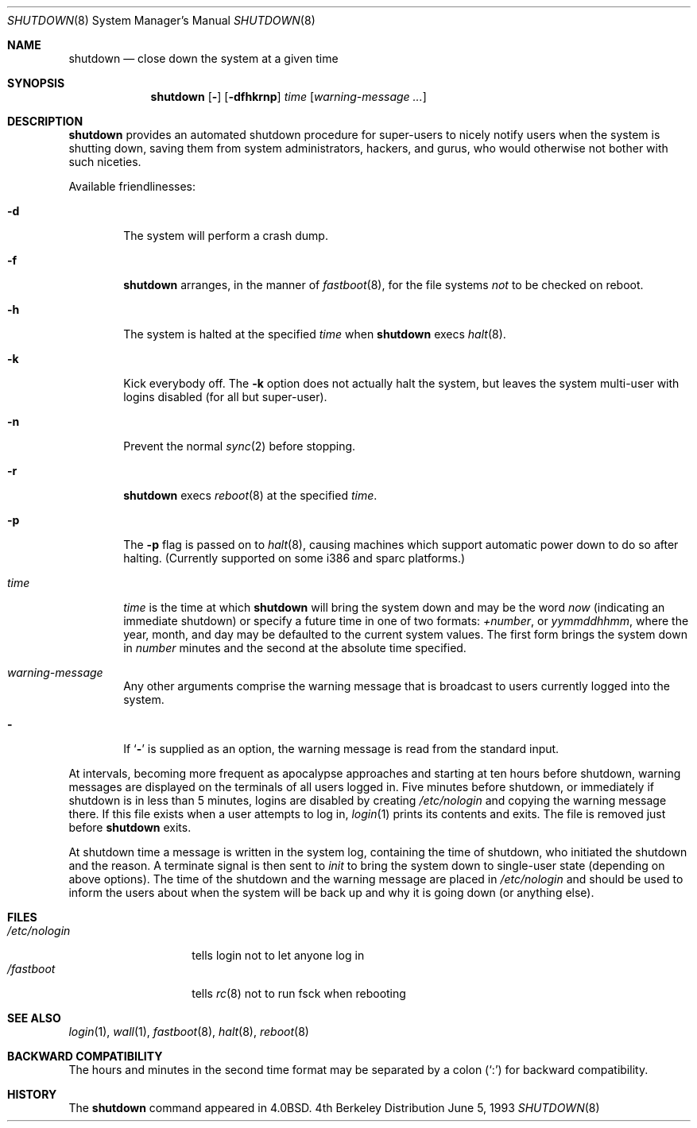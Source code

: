 .\"	$OpenBSD: shutdown.8,v 1.10 1998/11/28 19:56:35 aaron Exp $
.\"	$NetBSD: shutdown.8,v 1.6 1995/03/18 15:01:07 cgd Exp $
.\"
.\" Copyright (c) 1988, 1991, 1993
.\"	The Regents of the University of California.  All rights reserved.
.\"
.\" Redistribution and use in source and binary forms, with or without
.\" modification, are permitted provided that the following conditions
.\" are met:
.\" 1. Redistributions of source code must retain the above copyright
.\"    notice, this list of conditions and the following disclaimer.
.\" 2. Redistributions in binary form must reproduce the above copyright
.\"    notice, this list of conditions and the following disclaimer in the
.\"    documentation and/or other materials provided with the distribution.
.\" 3. All advertising materials mentioning features or use of this software
.\"    must display the following acknowledgement:
.\"	This product includes software developed by the University of
.\"	California, Berkeley and its contributors.
.\" 4. Neither the name of the University nor the names of its contributors
.\"    may be used to endorse or promote products derived from this software
.\"    without specific prior written permission.
.\"
.\" THIS SOFTWARE IS PROVIDED BY THE REGENTS AND CONTRIBUTORS ``AS IS'' AND
.\" ANY EXPRESS OR IMPLIED WARRANTIES, INCLUDING, BUT NOT LIMITED TO, THE
.\" IMPLIED WARRANTIES OF MERCHANTABILITY AND FITNESS FOR A PARTICULAR PURPOSE
.\" ARE DISCLAIMED.  IN NO EVENT SHALL THE REGENTS OR CONTRIBUTORS BE LIABLE
.\" FOR ANY DIRECT, INDIRECT, INCIDENTAL, SPECIAL, EXEMPLARY, OR CONSEQUENTIAL
.\" DAMAGES (INCLUDING, BUT NOT LIMITED TO, PROCUREMENT OF SUBSTITUTE GOODS
.\" OR SERVICES; LOSS OF USE, DATA, OR PROFITS; OR BUSINESS INTERRUPTION)
.\" HOWEVER CAUSED AND ON ANY THEORY OF LIABILITY, WHETHER IN CONTRACT, STRICT
.\" LIABILITY, OR TORT (INCLUDING NEGLIGENCE OR OTHERWISE) ARISING IN ANY WAY
.\" OUT OF THE USE OF THIS SOFTWARE, EVEN IF ADVISED OF THE POSSIBILITY OF
.\" SUCH DAMAGE.
.\"
.\"     @(#)shutdown.8	8.1 (Berkeley) 6/5/93
.\"
.Dd June 5, 1993
.Dt SHUTDOWN 8
.Os BSD 4
.Sh NAME
.Nm shutdown
.Nd "close down the system at a given time"
.Sh SYNOPSIS
.Nm
.Op Fl 
.Op Fl dfhkrnp
.Ar time
.Op Ar warning-message ...
.Sh DESCRIPTION
.Nm
provides an automated shutdown procedure for super-users
to nicely notify users when the system is shutting down,
saving them from system administrators, hackers, and gurus, who
would otherwise not bother with such niceties.
.Pp
Available friendlinesses:
.Bl -tag -width time
.It Fl d
The system will perform a crash dump.
.It Fl f
.Nm
arranges, in the manner of
.Xr fastboot 8 ,
for the file systems
.Em not
to be
checked on reboot.
.It Fl h
The system is halted at the specified
.Ar time
when
.Nm
execs
.Xr halt 8 .
.It Fl k
Kick everybody off.
The
.Fl k
option
does not actually halt the system, but leaves the
system multi-user with logins disabled (for all but super-user).
.It Fl n
Prevent the normal
.Xr sync 2
before stopping.
.It Fl r 
.Nm
execs
.Xr reboot 8
at the specified
.Ar time .
.It Fl p
The
.Fl p
flag is passed on to
.Xr halt 8 ,
causing machines which support automatic power down to do so after halting.
(Currently supported on some i386 and sparc platforms.)
.It Ar time
.Ar time
is the time at which
.Nm
will bring the system down and
may be the word
.Ar now
(indicating an immediate shutdown) or
specify a future time in one of two formats:
.Ar +number ,
or
.Ar yymmddhhmm ,
where the year, month, and day may be defaulted
to the current system values.  The first form brings the system down in
.Ar number
minutes and the second at the absolute time specified.
.It Ar warning-message
Any other arguments comprise the warning message that is broadcast
to users currently logged into the system.
.It Fl
If
.Ql Fl
is supplied as an option, the warning message is read from the standard
input.
.El
.Pp
At intervals, becoming more frequent as apocalypse approaches
and starting at ten hours before shutdown, warning messages are displayed
on the terminals of all users logged in.  Five minutes before
shutdown, or immediately if shutdown is in less than 5 minutes,
logins are disabled by creating
.Pa /etc/nologin
and copying the
warning message there.  If this file exists when a user attempts to
log in,
.Xr login 1
prints its contents and exits.  The file is
removed just before
.Nm
exits.
.Pp
At shutdown time a message is written in the system log, containing the
time of shutdown, who initiated the shutdown and the reason.
A terminate
signal is then sent to
.Xr init
to bring the system down to single-user state (depending on above
options).
The time of the shutdown and the warning message
are placed in
.Pa /etc/nologin
and should be used to
inform the users about when the system will be back up
and why it is going down (or anything else).
.Sh FILES
.Bl -tag -width /etc/nologin -compact
.It Pa /etc/nologin
tells login not to let anyone log in
.It Pa /fastboot
tells
.Xr rc 8
not to run fsck when rebooting
.El
.Sh SEE ALSO
.Xr login 1 ,
.Xr wall 1 ,
.Xr fastboot 8 ,
.Xr halt 8 ,
.Xr reboot 8
.Sh BACKWARD COMPATIBILITY
The hours and minutes in the second time format may be separated by
a colon
.Pq Sq \&:
for backward compatibility.
.Sh HISTORY
The
.Nm
command appeared in
.Bx 4.0 .
